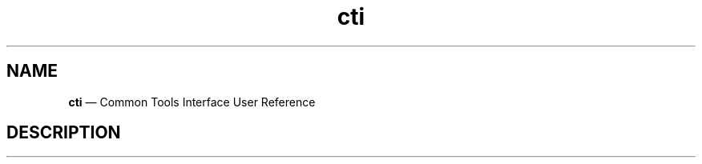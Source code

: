 .\"  Copyright 2021 Hewlett Packard Enterprise Development LP.
.\"
.\"
.ds Last changed: 2021-11-07
.TH "cti" "1" "2021-11-07"
.ad 1
.nh
.shc *
.SH "NAME"
\fBcti\fP \(em Common Tools Interface\) User Reference
.SH "DESCRIPTION"
.PP
